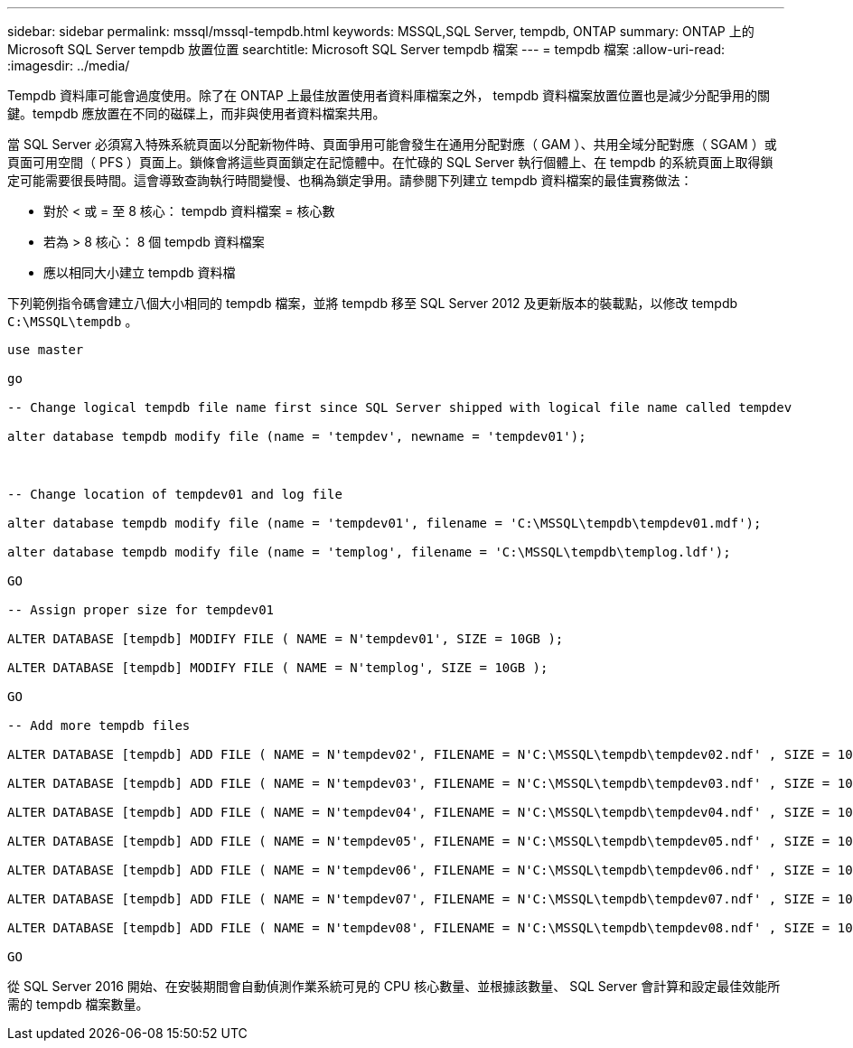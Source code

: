 ---
sidebar: sidebar 
permalink: mssql/mssql-tempdb.html 
keywords: MSSQL,SQL Server, tempdb, ONTAP 
summary: ONTAP 上的 Microsoft SQL Server tempdb 放置位置 
searchtitle: Microsoft SQL Server tempdb 檔案 
---
= tempdb 檔案
:allow-uri-read: 
:imagesdir: ../media/


[role="lead"]
Tempdb 資料庫可能會過度使用。除了在 ONTAP 上最佳放置使用者資料庫檔案之外， tempdb 資料檔案放置位置也是減少分配爭用的關鍵。tempdb 應放置在不同的磁碟上，而非與使用者資料檔案共用。

當 SQL Server 必須寫入特殊系統頁面以分配新物件時、頁面爭用可能會發生在通用分配對應（ GAM ）、共用全域分配對應（ SGAM ）或頁面可用空間（ PFS ）頁面上。鎖條會將這些頁面鎖定在記憶體中。在忙碌的 SQL Server 執行個體上、在 tempdb 的系統頁面上取得鎖定可能需要很長時間。這會導致查詢執行時間變慢、也稱為鎖定爭用。請參閱下列建立 tempdb 資料檔案的最佳實務做法：

* 對於 < 或 = 至 8 核心： tempdb 資料檔案 = 核心數
* 若為 > 8 核心： 8 個 tempdb 資料檔案
* 應以相同大小建立 tempdb 資料檔


下列範例指令碼會建立八個大小相同的 tempdb 檔案，並將 tempdb 移至 SQL Server 2012 及更新版本的裝載點，以修改 tempdb `C:\MSSQL\tempdb` 。

....
use master

go

-- Change logical tempdb file name first since SQL Server shipped with logical file name called tempdev

alter database tempdb modify file (name = 'tempdev', newname = 'tempdev01');



-- Change location of tempdev01 and log file

alter database tempdb modify file (name = 'tempdev01', filename = 'C:\MSSQL\tempdb\tempdev01.mdf');

alter database tempdb modify file (name = 'templog', filename = 'C:\MSSQL\tempdb\templog.ldf');

GO

-- Assign proper size for tempdev01

ALTER DATABASE [tempdb] MODIFY FILE ( NAME = N'tempdev01', SIZE = 10GB );

ALTER DATABASE [tempdb] MODIFY FILE ( NAME = N'templog', SIZE = 10GB );

GO

-- Add more tempdb files

ALTER DATABASE [tempdb] ADD FILE ( NAME = N'tempdev02', FILENAME = N'C:\MSSQL\tempdb\tempdev02.ndf' , SIZE = 10GB , FILEGROWTH = 10%);

ALTER DATABASE [tempdb] ADD FILE ( NAME = N'tempdev03', FILENAME = N'C:\MSSQL\tempdb\tempdev03.ndf' , SIZE = 10GB , FILEGROWTH = 10%);

ALTER DATABASE [tempdb] ADD FILE ( NAME = N'tempdev04', FILENAME = N'C:\MSSQL\tempdb\tempdev04.ndf' , SIZE = 10GB , FILEGROWTH = 10%);

ALTER DATABASE [tempdb] ADD FILE ( NAME = N'tempdev05', FILENAME = N'C:\MSSQL\tempdb\tempdev05.ndf' , SIZE = 10GB , FILEGROWTH = 10%);

ALTER DATABASE [tempdb] ADD FILE ( NAME = N'tempdev06', FILENAME = N'C:\MSSQL\tempdb\tempdev06.ndf' , SIZE = 10GB , FILEGROWTH = 10%);

ALTER DATABASE [tempdb] ADD FILE ( NAME = N'tempdev07', FILENAME = N'C:\MSSQL\tempdb\tempdev07.ndf' , SIZE = 10GB , FILEGROWTH = 10%);

ALTER DATABASE [tempdb] ADD FILE ( NAME = N'tempdev08', FILENAME = N'C:\MSSQL\tempdb\tempdev08.ndf' , SIZE = 10GB , FILEGROWTH = 10%);

GO
....
從 SQL Server 2016 開始、在安裝期間會自動偵測作業系統可見的 CPU 核心數量、並根據該數量、 SQL Server 會計算和設定最佳效能所需的 tempdb 檔案數量。
